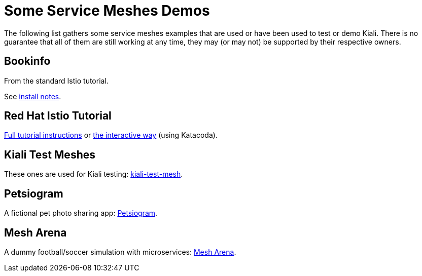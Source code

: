 = Some Service Meshes Demos

The following list gathers some service meshes examples that are used or have been used to test or demo Kiali.
There is no guarantee that all of them are still working at any time, they may (or may not) be supported by their respective owners.

== Bookinfo

From the standard Istio tutorial.

See link:hack/istio/README.adoc[install notes].

== Red Hat Istio Tutorial

link:https://github.com/redhat-developer-demos/istio-tutorial[Full tutorial instructions] or link:https://learn.openshift.com/servicemesh[the interactive way] (using Katacoda).

== Kiali Test Meshes

These ones are used for Kiali testing:
link:https://github.com/kiali/kiali-test-mesh[kiali-test-mesh].

== Petsiogram

A fictional pet photo sharing app: link:https://github.com/vnugent/petsiogram[Petsiogram].

== Mesh Arena

A dummy football/soccer simulation with microservices: link:https://github.com/jotak/demo-mesh-arena[Mesh Arena].
